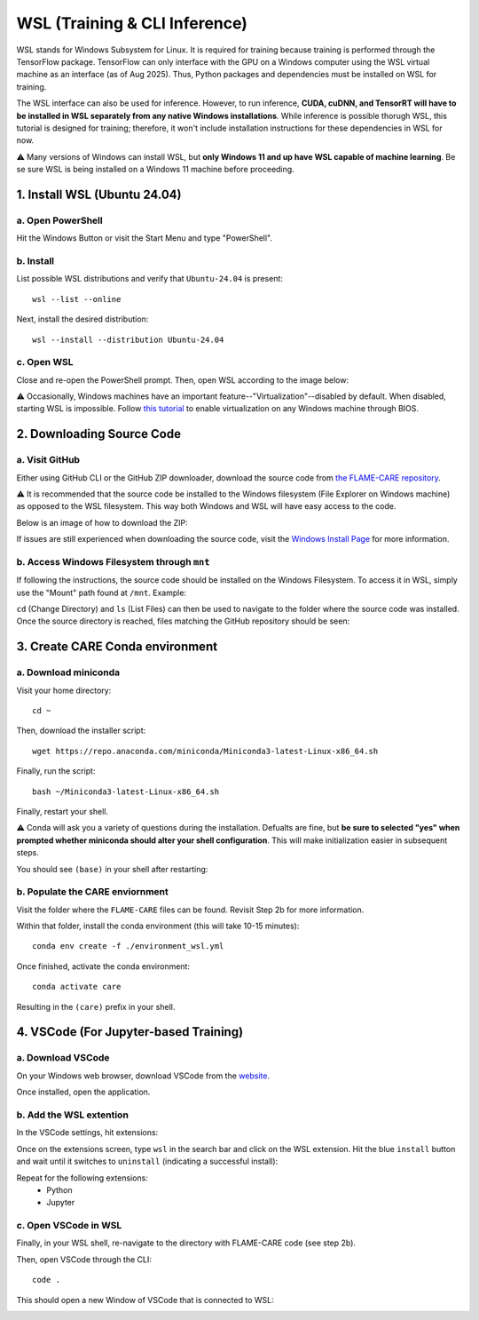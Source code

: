 ==============================
WSL (Training & CLI Inference)
==============================

WSL stands for Windows Subsystem for Linux. It is required for training because training is performed through
the TensorFlow package. TensorFlow can only interface with the GPU on a Windows computer using the WSL virtual machine 
as an interface (as of Aug 2025). Thus, Python packages and dependencies must be installed on WSL for training.

The WSL interface can also be used for inference. However, to run inference, **CUDA, cuDNN, and TensorRT will have to be
installed in WSL separately from any native Windows installations**. While inference is possible thorugh WSL, this tutorial 
is designed for training; therefore, it won't include installation instructions for these dependencies in WSL for now.

⚠️ Many versions of Windows can install WSL, but **only Windows 11 and up have WSL capable of machine learning**. Be
se sure WSL is being installed on a Windows 11 machine before proceeding. 

1. Install WSL (Ubuntu 24.04)
^^^^^^^^^^^^^^

a. Open PowerShell
~~~~~~~~~~

Hit the Windows Button or visit the Start Menu and type "PowerShell".

b. Install
~~~~~~~~~~

List possible WSL distributions and verify that ``Ubuntu-24.04`` is present:

::

    wsl --list --online

Next, install the desired distribution:

::

    wsl --install --distribution Ubuntu-24.04

c. Open WSL
~~~~~~~

Close and re-open the PowerShell prompt. Then, open WSL according to the image below:

.. image:: ../../images/install/wsl/open_ubuntu.png
    :alt: Image showing dropdown to open a new shell in PowerShell with Ubuntu-24.04 boxed.

⚠️ Occasionally, Windows machines have an important feature--"Virtualization"--disabled by default. When disabled,
starting WSL is impossible. Follow `this tutorial <https://support.microsoft.com/en-us/windows/enable-virtualization-on-windows-c5578302-6e43-4b4b-a449-8ced115f58e1>`_
to enable virtualization on any Windows machine through BIOS.


2. Downloading Source Code
^^^^^^^^^^^^^^

a. Visit GitHub
~~~~~~~~~~~

Either using GitHub CLI or the GitHub ZIP downloader, download the source code from 
`the FLAME-CARE repository <https://github.com/AlexSath/FLAME-CARE>`_.

⚠️ It is recommended that the source code be installed to the Windows filesystem (File Explorer on Windows machine) as
opposed to the WSL filesystem. This way both Windows and WSL will have easy access to the code.

Below is an image of how to download the ZIP:

.. image:: ../../images/install/git_zip_download.png
    :alt: Image of GitHub GUI with ZIP download button circled.

If issues are still experienced when downloading the source code, visit the `Windows Install Page 
<https://flame-care.readthedocs.io/en/latest/install/windows.html>`_ for more information.

b. Access Windows Filesystem through ``mnt``
~~~~~~~~~~

If following the instructions, the source code should be installed on the Windows Filesystem. To access it in WSL,
simply use the "Mount" path found at ``/mnt``. Example:

.. image:: ../../images/install/wsl/mount.png
    :alt: Image showing the wsl /mnt path

``cd`` (Change Directory) and ``ls`` (List Files) can then be used to navigate to the folder where the source
code was installed. Once the source directory is reached, files matching the GitHub repository should be seen:

.. image:: ../../images/install/wsl/success_files.png
    :alt: List of files that should be found after source code download.

3. Create CARE Conda environment
^^^^^^^^^^^^^^

a. Download miniconda
~~~~~~~~~~~

Visit your home directory:

::

    cd ~

Then, download the installer script:

::

    wget https://repo.anaconda.com/miniconda/Miniconda3-latest-Linux-x86_64.sh

Finally, run the script:

::

    bash ~/Miniconda3-latest-Linux-x86_64.sh

Finally, restart your shell.

⚠️ Conda will ask you a variety of questions during the installation. Defualts are fine, but **be sure to selected "yes"
when prompted whether miniconda should alter your shell configuration**. This will make initialization easier in
subsequent steps.

You should see ``(base)`` in your shell after restarting:

.. image:: ../../images/install/windows/powershell_base.png
    :alt: Image of a shell with the '(base)' clearly delineating a successful conda installation.

b. Populate the CARE enviornment
~~~~~~~~~~~~

Visit the folder where the ``FLAME-CARE`` files can be found. Revisit Step 2b for more information.

Within that folder, install the conda environment (this will take 10-15 minutes):

::

    conda env create -f ./environment_wsl.yml

Once finished, activate the conda environment:

::

    conda activate care

Resulting in the ``(care)`` prefix in your shell.

4. VSCode (For Jupyter-based Training)
^^^^^^^^^^^

a. Download VSCode
~~~~~~~~~~

On your Windows web browser, download VSCode from the `website <https://code.visualstudio.com/download>`_.

Once installed, open the application.

b. Add the WSL extention
~~~~~~~~~~~

In the VSCode settings, hit extensions:

.. image:: ../../images/install/wsl/vscode_extensions.png
    :alt: Image showing the extensions button in the VSCode settings.

Once on the extensions screen, type ``wsl`` in the search bar and click on the WSL extension. Hit the blue ``install``
button and wait until it switches to ``uninstall`` (indicating a successful install):

.. image:: ../../images/install/wsl/vscode_wsl.png

Repeat for the following extensions:
 * Python
 * Jupyter

c. Open VSCode in WSL
~~~~~~

Finally, in your WSL shell, re-navigate to the directory with FLAME-CARE code (see step 2b).

Then, open VSCode through the CLI:

::

    code .

This should open a new Window of VSCode that is connected to WSL:

.. image:: ../../images/install/wsl/vscode_wsl_verification.png
